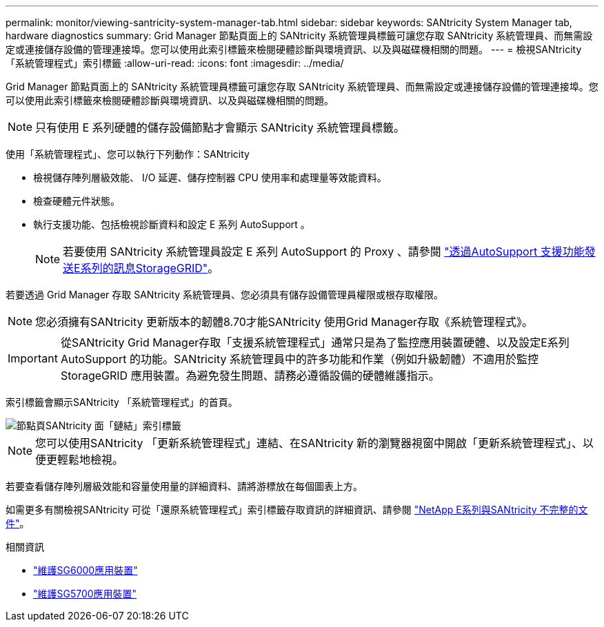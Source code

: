 ---
permalink: monitor/viewing-santricity-system-manager-tab.html 
sidebar: sidebar 
keywords: SANtricity System Manager tab, hardware diagnostics 
summary: Grid Manager 節點頁面上的 SANtricity 系統管理員標籤可讓您存取 SANtricity 系統管理員、而無需設定或連接儲存設備的管理連接埠。您可以使用此索引標籤來檢閱硬體診斷與環境資訊、以及與磁碟機相關的問題。 
---
= 檢視SANtricity 「系統管理程式」索引標籤
:allow-uri-read: 
:icons: font
:imagesdir: ../media/


[role="lead"]
Grid Manager 節點頁面上的 SANtricity 系統管理員標籤可讓您存取 SANtricity 系統管理員、而無需設定或連接儲存設備的管理連接埠。您可以使用此索引標籤來檢閱硬體診斷與環境資訊、以及與磁碟機相關的問題。


NOTE: 只有使用 E 系列硬體的儲存設備節點才會顯示 SANtricity 系統管理員標籤。

使用「系統管理程式」、您可以執行下列動作：SANtricity

* 檢視儲存陣列層級效能、 I/O 延遲、儲存控制器 CPU 使用率和處理量等效能資料。
* 檢查硬體元件狀態。
* 執行支援功能、包括檢視診斷資料和設定 E 系列 AutoSupport 。
+

NOTE: 若要使用 SANtricity 系統管理員設定 E 系列 AutoSupport 的 Proxy 、請參閱 link:../admin/sending-eseries-autosupport-messages-through-storagegrid.html["透過AutoSupport 支援功能發送E系列的訊息StorageGRID"]。



若要透過 Grid Manager 存取 SANtricity 系統管理員、您必須具有儲存設備管理員權限或根存取權限。


NOTE: 您必須擁有SANtricity 更新版本的韌體8.70才能SANtricity 使用Grid Manager存取《系統管理程式》。


IMPORTANT: 從SANtricity Grid Manager存取「支援系統管理程式」通常只是為了監控應用裝置硬體、以及設定E系列AutoSupport 的功能。SANtricity 系統管理員中的許多功能和作業（例如升級韌體）不適用於監控 StorageGRID 應用裝置。為避免發生問題、請務必遵循設備的硬體維護指示。

索引標籤會顯示SANtricity 「系統管理程式」的首頁。

image::../media/nodes_page_santricity_tab.png[節點頁SANtricity 面「鏈結」索引標籤]


NOTE: 您可以使用SANtricity 「更新系統管理程式」連結、在SANtricity 新的瀏覽器視窗中開啟「更新系統管理程式」、以便更輕鬆地檢視。

若要查看儲存陣列層級效能和容量使用量的詳細資料、請將游標放在每個圖表上方。

如需更多有關檢視SANtricity 可從「還原系統管理程式」索引標籤存取資訊的詳細資訊、請參閱 https://mysupport.netapp.com/info/web/ECMP1658252.html["NetApp E系列與SANtricity 不完整的文件"^]。

.相關資訊
* link:../sg6000/index.html["維護SG6000應用裝置"]
* link:../sg5700/index.html["維護SG5700應用裝置"]

